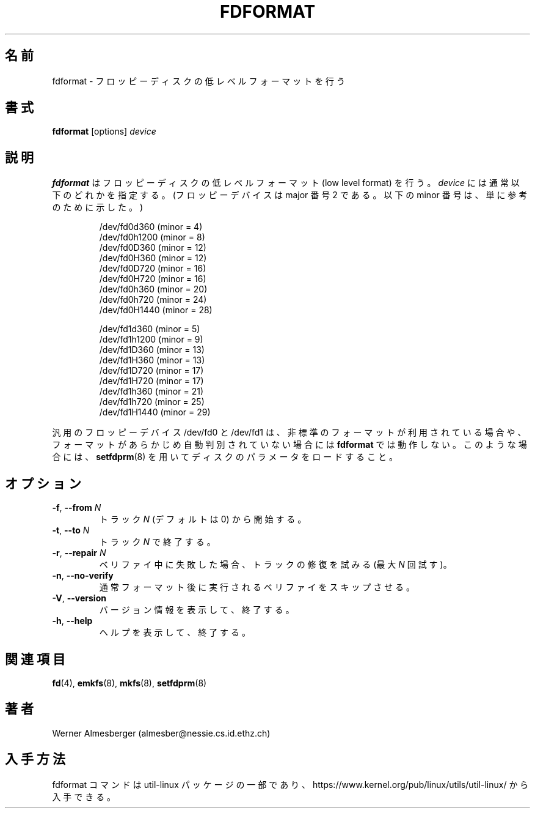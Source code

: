 .\" Copyright 1992, 1993 Rickard E. Faith (faith@cs.unc.edu)
.\" May be distributed under the GNU General Public License
.\"
.\" Japanese Version Copyright (c) 1997 NAKANO Takeo all rights reserved.
.\" Translated Mon Mar 16 1998 by NAKANO Takeo <nakano@apm.seikei.ac.jp>
.\" Updated & Modified Fri Nov  1 15:08:59 JST 2019
.\"         by Yuichi SATO <ysato444@ybb.ne.jp>
.\"
.TH FDFORMAT 8 "July 2014" "util-linux" "System Administration"
.\"O .SH NAME
.\"O fdformat \- low-level format a floppy disk
.SH 名前
fdformat \- フロッピーディスクの低レベルフォーマットを行う
.\"O .SH SYNOPSIS
.SH 書式
.B fdformat
.RI [options] " device"
.\"O .SH DESCRIPTION
.SH 説明
.\"O .B fdformat
.\"O does a low-level format on a floppy disk.
.\"O .I device
.\"O is usually one of the following (for floppy devices the major = 2, and the
.\"O minor is shown for informational purposes only):
.B fdformat
はフロッピーディスクの低レベルフォーマット (low level format) を行う。
.I device
には通常以下のどれかを指定する。 (フロッピーデバイスは major 番号 2 で
ある。以下の minor 番号は、単に参考のために示した。)
.sp
.nf
.RS
/dev/fd0d360  (minor = 4)
/dev/fd0h1200 (minor = 8)
/dev/fd0D360  (minor = 12)
/dev/fd0H360  (minor = 12)
/dev/fd0D720  (minor = 16)
/dev/fd0H720  (minor = 16)
/dev/fd0h360  (minor = 20)
/dev/fd0h720  (minor = 24)
/dev/fd0H1440 (minor = 28)
.PP
/dev/fd1d360  (minor = 5)
/dev/fd1h1200 (minor = 9)
/dev/fd1D360  (minor = 13)
/dev/fd1H360  (minor = 13)
/dev/fd1D720  (minor = 17)
/dev/fd1H720  (minor = 17)
/dev/fd1h360  (minor = 21)
/dev/fd1h720  (minor = 25)
/dev/fd1H1440 (minor = 29)
.RE
.fi
.PP
.\"O The generic floppy devices, /dev/fd0 and /dev/fd1, will fail to work with
.\"O .B fdformat
.\"O when a non-standard format is being used, or if the format has not been
.\"O autodetected earlier.  In this case, use
.\"O .BR setfdprm (8)
.\"O to load the disk parameters.
汎用のフロッピーデバイス /dev/fd0 と /dev/fd1 は、非標準のフォーマット
が利用されている場合や、フォーマットがあらかじめ自動判別されていない
場合には
.B fdformat
では動作しない。このような場合には、
.BR setfdprm (8)
を用いてディスクのパラメータをロードすること。
.\"O .SH OPTIONS
.SH オプション
.TP
\fB\-f\fR, \fB\-\-from\fR \fIN\fR
.\"O Start at the track \fIN\fR (default is 0).
トラック \fIN\fR (デフォルトは 0) から開始する。
.TP
\fB\-t\fR, \fB\-\-to\fR \fIN\fR
.\"O Stop at the track \fIN\fR.
トラック \fIN\fR で終了する。
.TP
\fB\-r\fR, \fB\-\-repair\fR \fIN\fR
.\"O Try to repair tracks failed during the verification (max \fIN\fR retries).
ベリファイ中に失敗した場合、トラックの修復を試みる
(最大 \fIN\fR 回試す)。
.TP
\fB\-n\fR, \fB\-\-no\-verify\fR
.\"O Skip the verification that is normally performed after the formatting.
通常フォーマット後に実行されるベリファイをスキップさせる。
.TP
\fB\-V\fR, \fB\-\-version\fR
.\"O Display version information and exit.
バージョン情報を表示して、終了する。
.TP
\fB\-h\fR, \fB\-\-help\fR
.\"O Display help text and exit.
ヘルプを表示して、終了する。
.\"O .SH "SEE ALSO"
.SH 関連項目
.BR fd (4),
.BR emkfs (8),
.BR mkfs (8),
.BR setfdprm (8)
.\"O .SH AUTHOR
.SH 著者
Werner Almesberger (almesber@nessie.cs.id.ethz.ch)
.\"O .SH AVAILABILITY
.SH 入手方法
.\"O The fdformat command is part of the util-linux package and is available from
.\"O https://www.kernel.org/pub/linux/utils/util-linux/.
fdformat コマンドは util-linux パッケージの一部であり、
https://www.kernel.org/pub/linux/utils/util-linux/
から入手できる。
